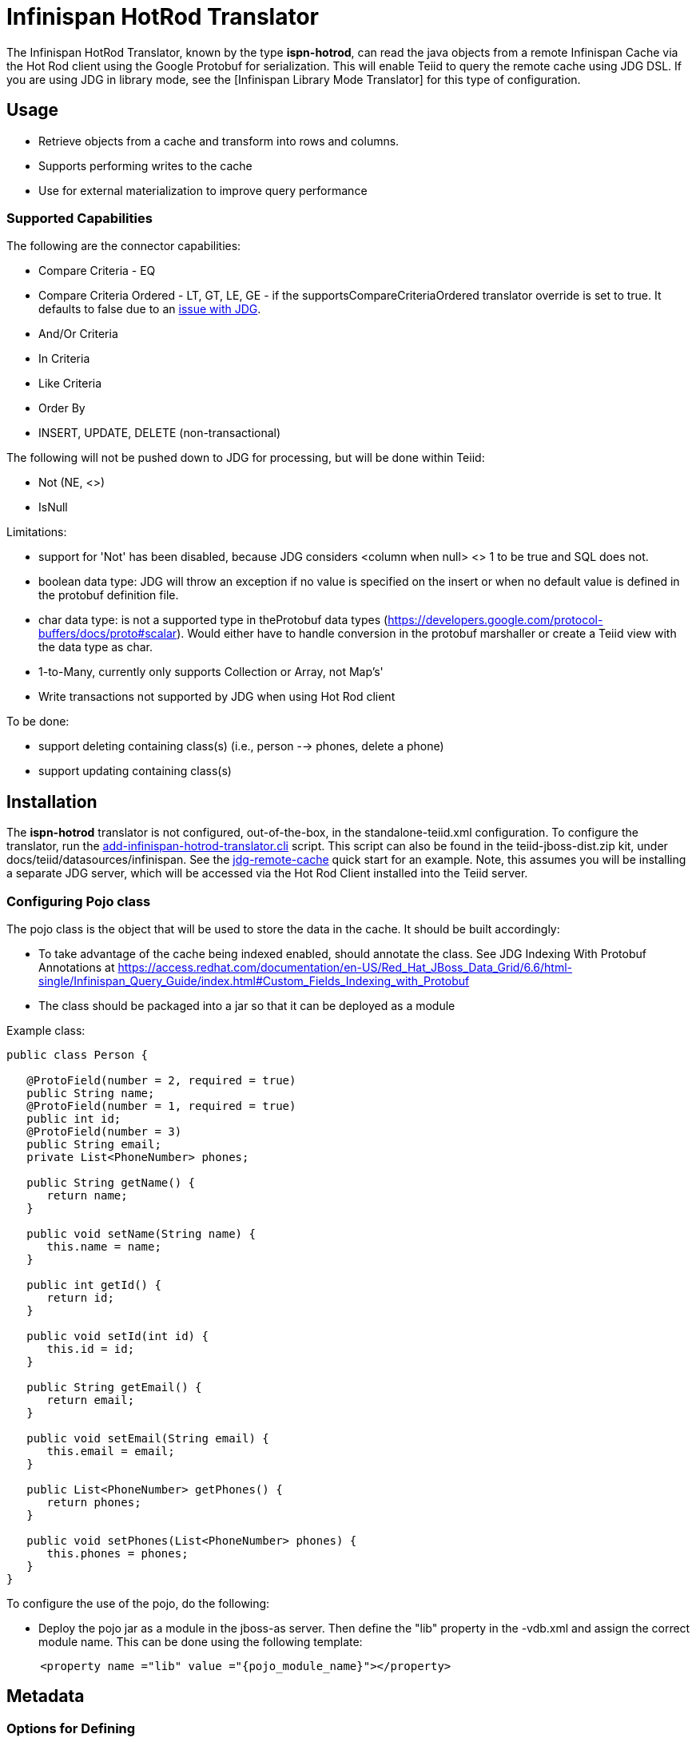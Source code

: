 
= Infinispan HotRod Translator

The Infinispan HotRod Translator, known by the type *ispn-hotrod*, can read the java objects from a remote Infinispan Cache via the Hot Rod client using the Google Protobuf for serialization.  This will enable Teiid to query the remote cache using JDG DSL.   If you are using JDG in library mode, see the [Infinispan Library Mode Translator] for this type of configuration.


== *Usage*

*  Retrieve objects from a cache and transform into rows and columns.
*  Supports performing writes to the cache
*  Use for external materialization to improve query performance

=== *Supported Capabilities*

The following are the connector capabilities:

* Compare Criteria - EQ
* Compare Criteria Ordered - LT, GT, LE, GE - if the supportsCompareCriteriaOrdered translator override is set to true. It defaults to false due to an https://issues.jboss.org/browse/TEIID-3627[issue with JDG].
* And/Or Criteria
* In Criteria
* Like Criteria
* Order By
* INSERT, UPDATE, DELETE (non-transactional)

The following will not be pushed down to JDG for processing, but will be done within Teiid:

* Not (NE, <>)
* IsNull

Limitations:

* support for 'Not' has been disabled, because JDG considers <column when null> <> 1 to be true and SQL does not.  
* boolean data type:  JDG will throw an exception if no value is specified on the insert or when no default value is defined in the protobuf definition file.
* char data type:  is not a supported type in theProtobuf data types (https://developers.google.com/protocol-buffers/docs/proto#scalar).  Would either have to handle conversion in the protobuf marshaller or create a Teiid view with the data type as char.
* 1-to-Many, currently only supports Collection or Array, not Map's'
* Write transactions not supported by JDG when using Hot Rod client 

To be done:

*  support deleting containing class(s) (i.e., person --> phones, delete a phone)
*  support updating containing class(s)




== *Installation*

The *ispn-hotrod* translator is not configured, out-of-the-box, in the standalone-teiid.xml configuration. To configure the translator, run the https://github.com/teiid/teiid/blob/master/build/kits/jboss-as7/docs/teiid/datasources/infinispan/add-infinispan-hotrod-translator.cli[add-infinispan-hotrod-translator.cli] script. This script can also be found in the teiid-jboss-dist.zip kit, under docs/teiid/datasources/infinispan. See the https://docs.jboss.org/author/display/teiidexamples/JBoss+Data+Grid+Remote+Cache+as+a+Data+Source[jdg-remote-cache] quick start for an example. Note, this assumes you will be installing a separate JDG server, which will be accessed via the Hot Rod Client installed into the Teiid server.


=== Configuring Pojo class
The pojo class is the object that will be used to store the data in the cache.  It should be built accordingly:

*  To take advantage of the cache being indexed enabled, should annotate the class.  See JDG Indexing With Protobuf Annotations at https://access.redhat.com/documentation/en-US/Red_Hat_JBoss_Data_Grid/6.6/html-single/Infinispan_Query_Guide/index.html#Custom_Fields_Indexing_with_Protobuf
*  The class should be packaged into a jar so that it can be deployed as a module 

Example class:
[source,java]
----
public class Person {

   @ProtoField(number = 2, required = true)
   public String name;
   @ProtoField(number = 1, required = true)
   public int id;
   @ProtoField(number = 3)
   public String email;
   private List<PhoneNumber> phones;

   public String getName() {
      return name;
   }

   public void setName(String name) {
      this.name = name;
   }

   public int getId() {
      return id;
   }

   public void setId(int id) {
      this.id = id;
   }

   public String getEmail() {
      return email;
   }

   public void setEmail(String email) {
      this.email = email;
   }

   public List<PhoneNumber> getPhones() {
      return phones;
   }

   public void setPhones(List<PhoneNumber> phones) {
      this.phones = phones;
   }
}
----

To configure the use of the pojo, do the following:

*  Deploy the pojo jar as a module in the jboss-as server.   Then define the "lib" property in the -vdb.xml and assign the correct module name.   This can be done using the following template:
[source,xml]
---- 
     <property name ="lib" value ="{pojo_module_name}"></property>
----
 

== *Metadata*

=== *Options for Defining*

There are several options to defining the metadata representing your object in the cache.  

* "Recommended" Use the Teiid Connection Importer in Teiid Designer to create the physical source model based on your object cache.

* Use Teiid Designer to manually create the physical source model based on your object cache using the below *Definition Requirements*.

* Use dynamic VDB that only defines the data source to use.  Example:

[source,xml]
----
    <model name="People" type="Physical">
        <property name="importer.useFullSchemaName" value="false"/>
           
        <source name="infinispan-hotrod-connector" translator-name="ispn-hotrod" connection-jndi-name="java:/infinispanRemoteDSL" />
    </model>
----

The metadata will be resolved by reverse engineering the defined object in the cache.  This can be useful when using the Teiid Designer Teiid Connection Importer for building the physical source model(s).

* Use dynamic VDB, but you define the metadata using DDL.

Note, this also shows a container class, PhoneNumber, as an example of the foreign key that's defines the relationship.

[source,xml]
----
<vdb name="PeopleVDB" version="1">
    <model name="People" visible="true">
        <property name="importer.useFullSchemaName" value="false"/>
       
        <source name="infinispan-cache-dsl-connector" translator-name="ispn-hotrod" connection-jndi-name="java:/infinispanRemote" />

        <metadata type="DDL"><![CDATA[

 CREATE FOREIGN TABLE Person (
	PersonObject object OPTIONS (NAMEINSOURCE 'this', UPDATABLE FALSE, SEARCHABLE 'Unsearchable', NATIVE_TYPE 'java.lang.Object'),
	id integer NOT NULL OPTIONS (SEARCHABLE 'Searchable', NATIVE_TYPE 'int'),
	name string OPTIONS (SEARCHABLE 'Searchable', NATIVE_TYPE 'java.lang.String'),
	email string OPTIONS (SEARCHABLE 'Searchable', NATIVE_TYPE 'java.lang.String'),
	CONSTRAINT PK_ID PRIMARY KEY(id)
) OPTIONS (NAMEINSOURCE 'PersonsCache', UPDATABLE TRUE);

CREATE FOREIGN TABLE PhoneNumber (
	number string OPTIONS (NAMEINSOURCE 'phone.number', SEARCHABLE 'Searchable', NATIVE_TYPE 'java.lang.String'),
	type string OPTIONS (NAMEINSOURCE 'phone.type', SEARCHABLE 'Searchable', NATIVE_TYPE 'java.lang.String'),
	id integer NOT NULL OPTIONS (SELECTABLE FALSE, UPDATABLE FALSE, SEARCHABLE 'Searchable', NATIVE_TYPE 'int'),
	CONSTRAINT FK_PERSON FOREIGN KEY(id) REFERENCES Person (id) OPTIONS (NAMEINSOURCE 'phones')
) OPTIONS (NAMEINSOURCE 'PersonsCache', UPDATABLE TRUE);

         ]]> </metadata>
    </model>

</vdb>
----


=== *Definition Requirements*

* Each google registered class in the cache will have a corresponding table created.
* The table for the root class, must have a primary key defined, which must map to an attribute in the class.

NOTE: The data type for the attribute in the class must match the JDG cache key data type.

* The table "name in source" (NIS) will be the name of the JDG cache this table/class is stored
* The table columns will be created from the google protobuf definition, that corresponds to a registered class.
* Columns will be identified as SEARCHABLE if either the protobuf definition for a column indicates its indexed or the pojo class has the attribute/method annotated.
* Attributes defined as repeatable (i.e., collections, arrays, etc.) or a container class, will be supported as 1-to-* relationships, and will have corresponding registered class (if they are to be searched).
* A 1-to-* relationship class must have a foreign key to map to the root class/table, where the name in source for the foreign key is the name of the root class method to access those child objects. Note, this is the class method, not a reference in the google protobuf definition.
* A container/child class will have attributes where the NIS contain a period. Example: phone.number. This is because this maps to to google protobuf definition and what is expected to be used in the DSL query.

== *External Materialization*

This translator supports using the cache for external materialization.   However, there are specific configuration changes that are required at the [Infinispan-HotRod resource-adapter] and at the translator.   


=== *Native Queries*

External materialization is enabled by the use of native queries in the BEFORE_LOAD_SCRIPT and AFTER_LOAD_SCRIPT.  A translator override will need to be set to enable native queries:  SupportsNativeQueries=true

The following materialization properties must be defined:
|===
|Script |Native query |Description

| teiid_rel:MATVIEW_BEFORE_LOAD_SCRIPT  | truncate cache | To truncate the cache identified as the staging cache
| teiid_rel:MATVIEW_AFTER_LOAD_SCRIPT   | swap cache names | To swap the aliases for the caches, so that the primary cache points to the recently loaded cache
|===


The following is an example of for defining the load scripts in a Dynamic VDB:
[source]
----
..
"teiid_rel:MATVIEW_BEFORE_LOAD_SCRIPT" 'execute StockMatCache.native(''truncate cache'');',
"teiid_rel:MATVIEW_LOAD_SCRIPT" 'insert into StockMatCache.Stock (productId, symbol, price, companyName) SELECT  A.ID, S.symbol, S.price, A.COMPANY_NAME FROM Stocks.StockPrices AS S, Accounts.PRODUCT AS A WHERE S.symbol = A.SYMBOL',
"teiid_rel:MATVIEW_AFTER_LOAD_SCRIPT"  'execute StockMatCache.native(''swap cache names'');', 
----

Native queries are used to simulate how its done using RDBMS and renaming tables, because Infinispan doesn't currently support renaming a cache.  So the native queries will trigger the clearing of the "staging" cache, and the swapping of the cache aliases. 


=== *Direct Query Procedure*

Additionally, the execution of native queries is done thru the support of direct query procedures.  The procedure to be executed is called *native*.    
 
{warning}
This feature is turned off by default because of the security risk this exposes to execute any command against the source. To enable this feature, override the execution property [Override Execution Properties] called *SupportsDirectQueryProcedure* to true.
{warning}


== *JCA Resource Adapter*

See the Infinispan-HotRod resource adapter for this translator. It can be configured to lookup the cache container via JNDI, server list, or hot rod properties. 

